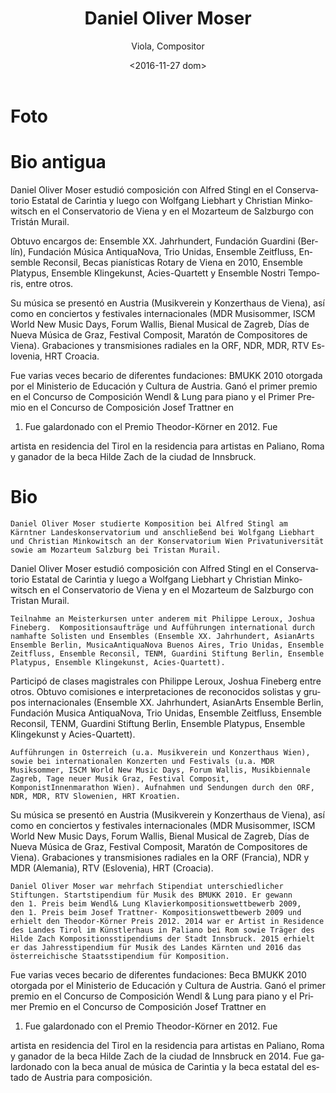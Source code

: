 #+OPTIONS: ':t *:t -:t ::t <:t H:3 \n:nil ^:t arch:headline author:t
#+OPTIONS: c:nil creator:nil d:(not "LOGBOOK") date:t e:t email:nil
#+OPTIONS: f:t inline:t num:nil p:nil pri:nil prop:nil stat:t tags:t
#+OPTIONS: tasks:t tex:t timestamp:t title:t toc:nil todo:t |:t
#+TITLE: Daniel Oliver Moser
#+SUBTITLE: Viola, Compositor
#+DATE: <2016-11-27 dom>
#+AUTHOR:
#+EMAIL: eze@david
#+LANGUAGE: es
#+SELECT_TAGS: export
#+EXCLUDE_TAGS: noexport
#+CREATOR: Emacs 25.1.1 (Org mode 8.3.6)


* Foto
* Bio antigua
# Daniel Oliver Moser studierte  Komposition bei Alfred Stingl am Kärntner Landeskonservatorium und anschließend bei Wolfgang Liebhart und Christian Minkowitsch  an der Konservatorium Wien Privatuniversität sowie  am Mozarteum Salzburg bei Tristan Murail.

Daniel Oliver Moser estudió composición con Alfred Stingl en el
Conservatorio Estatal de Carintia y luego con Wolfgang Liebhart y
Christian Minkowitsch en el Conservatorio de Viena y en el Mozarteum
de Salzburgo con Tristán Murail.

# Kompositionsaufträge und Aufführungen u.a. durch das Ensemble XX. Jahrhundert, Guardini Stiftung Berlin, Musica AntiquaNova Buenos Aires, Trio Unidas, Ensemble Zeitfluss, Ensemble Reconsil, Rotary- Klavierstipendien Wien 2010, Ensemble Platypus, Ensemble Klingekunst, Acies-Quartett, Ensemble Nostri Temporis.

Obtuvo encargos de: Ensemble XX. Jahrhundert, Fundación
Guardini (Berlín), Fundación Música AntiquaNova, Trio
Unidas, Ensemble Zeitfluss, Ensemble Reconsil, Becas pianísticas
Rotary de Viena en 2010, Ensemble Platypus, Ensemble Klingekunst,
Acies-Quartett y Ensemble Nostri Temporis, entre otros.

# Aufführungen in Österreich (u.a. Musikverein und Konzerthaus Wien), sowie bei internationalen Konzerten und Festivals (u.a. MDR Musiksommer,  ISCM World New Music Days, Forum Wallis, Musikbiennale Zagreb, Tage neuer Musik Graz, Festival Composit, KomponistInnenmarathon Wien). Aufnahmen und Sendungen durch den ORF, NDR, MDR, RTV Slowenien, HRT Kroatien.

Su música se presentó en Austria (Musikverein y Konzerthaus de Viena),
así como en conciertos y festivales internacionales (MDR Musisommer,
ISCM World New Music Days, Forum Wallis, Bienal Musical de Zagreb,
Días de Nueva Música de Graz, Festival Composit, Maratón de
Compositores de Viena). Grabaciones y transmisiones radiales en la
ORF, NDR, MDR, RTV Eslovenia, HRT Croacia.

# Daniel Oliver Moser war mehrfach Stipendiat unterschiedlicher Stiftungen. Startstipendium für Musik des BMUKK 2010. Er gewann den 1. Preis beim Wendl& Lung Klavierkompositionswettbewerb 2009, den 1. Preis beim Josef Trattner- Kompositionswettbewerb 2009 und erhielt den Theodor-Körner Preis 2012. 2014 ist er Artist in Residence des Landes Tirol im Künstlerhaus in Paliano bei Rom sowie Träger des Hilde Zach Stipendiums der Stadt Innsbruck. 

Fue varias veces becario de diferentes fundaciones: BMUKK 2010
otorgada por el Ministerio de Educación y Cultura de Austria. Ganó el
primer premio en el Concurso de Composición Wendl & Lung para piano y
el Primer Premio en el Concurso de Composición Josef Trattner en
2009. Fue galardonado con el Premio Theodor-Körner en 2012. Fue
artista en residencia del Tirol en la residencia para artistas en
Paliano, Roma y ganador de la beca Hilde Zach de la ciudad de
Innsbruck.
* Bio
# extraída de http://www.danielolivermoser.com/biographie.html
#+BEGIN_SRC translate :src de :dest es
Daniel Oliver Moser studierte Komposition bei Alfred Stingl am
Kärntner Landeskonservatorium und anschließend bei Wolfgang Liebhart
und Christian Minkowitsch an der Konservatorium Wien Privatuniversität
sowie am Mozarteum Salzburg bei Tristan Murail.
#+END_SRC

Daniel Oliver Moser estudió composición con Alfred Stingl en el
Conservatorio Estatal de Carintia y luego a Wolfgang Liebhart y
Christian Minkowitsch en el Conservatorio de Viena y en el Mozarteum
de Salzburgo con Tristan Murail.

#+BEGIN_SRC translate :src de :dest es
Teilnahme an Meisterkursen unter anderem mit Philippe Leroux, Joshua
Fineberg.  Kompositionsaufträge und Aufführungen international durch
namhafte Solisten und Ensembles (Ensemble XX. Jahrhundert, AsianArts
Ensemble Berlin, MusicaAntiquaNova Buenos Aires, Trio Unidas, Ensemble
Zeitfluss, Ensemble Reconsil, TENM, Guardini Stiftung Berlin, Ensemble
Platypus, Ensemble Klingekunst, Acies-Quartett).
#+END_SRC

Participó de clases magistrales con Philippe Leroux, Joshua Fineberg
entre otros. Obtuvo comisiones e interpretaciones de reconocidos
solistas y grupos internacionales (Ensemble XX. Jahrhundert, AsianArts
Ensemble Berlin, Fundación Musica AntiquaNova, Trio Unidas, Ensemble
Zeitfluss, Ensemble Reconsil, TENM, Guardini Stiftung Berlin, Ensemble
Platypus, Ensemble Klingekunst y Acies-Quartett).

#+BEGIN_SRC translate :src de :dest es
Aufführungen in Österreich (u.a. Musikverein und Konzerthaus Wien),
sowie bei internationalen Konzerten und Festivals (u.a. MDR
Musiksommer, ISCM World New Music Days, Forum Wallis, Musikbiennale
Zagreb, Tage neuer Musik Graz, Festival Composit,
KomponistInnenmarathon Wien). Aufnahmen und Sendungen durch den ORF,
NDR, MDR, RTV Slowenien, HRT Kroatien.
#+END_SRC

Su música se presentó en Austria (Musikverein y Konzerthaus de Viena),
así como en conciertos y festivales internacionales (MDR Musisommer,
ISCM World New Music Days, Forum Wallis, Bienal Musical de Zagreb,
Días de Nueva Música de Graz, Festival Composit, Maratón de
Compositores de Viena). Grabaciones y transmisiones radiales en la
ORF (Francia), NDR y MDR (Alemania), RTV (Eslovenia), HRT (Croacia).

#+BEGIN_SRC translate :src de :dest es
Daniel Oliver Moser war mehrfach Stipendiat unterschiedlicher
Stiftungen. Startstipendium für Musik des BMUKK 2010. Er gewann
den 1. Preis beim Wendl& Lung Klavierkompositionswettbewerb 2009,
den 1. Preis beim Josef Trattner- Kompositionswettbewerb 2009 und
erhielt den Theodor-Körner Preis 2012. 2014 war er Artist in Residence
des Landes Tirol im Künstlerhaus in Paliano bei Rom sowie Träger des
Hilde Zach Kompositionsstipendiums der Stadt Innsbruck. 2015 erhielt
er das Jahresstipendium für Musik des Landes Kärnten und 2016 das
österreichische Staatsstipendium für Komposition.
#+END_SRC

Fue varias veces becario de diferentes fundaciones: Beca BMUKK 2010
otorgada por el Ministerio de Educación y Cultura de Austria. Ganó el
primer premio en el Concurso de Composición Wendl & Lung para piano y
el Primer Premio en el Concurso de Composición Josef Trattner en
2009. Fue galardonado con el Premio Theodor-Körner en 2012. Fue
artista en residencia del Tirol en la residencia para artistas en
Paliano, Roma y ganador de la beca Hilde Zach de la ciudad de
Innsbruck en 2014. Fue galardonado con la beca anual de música de
Carintia y la beca estatal del estado de Austria para composición.
